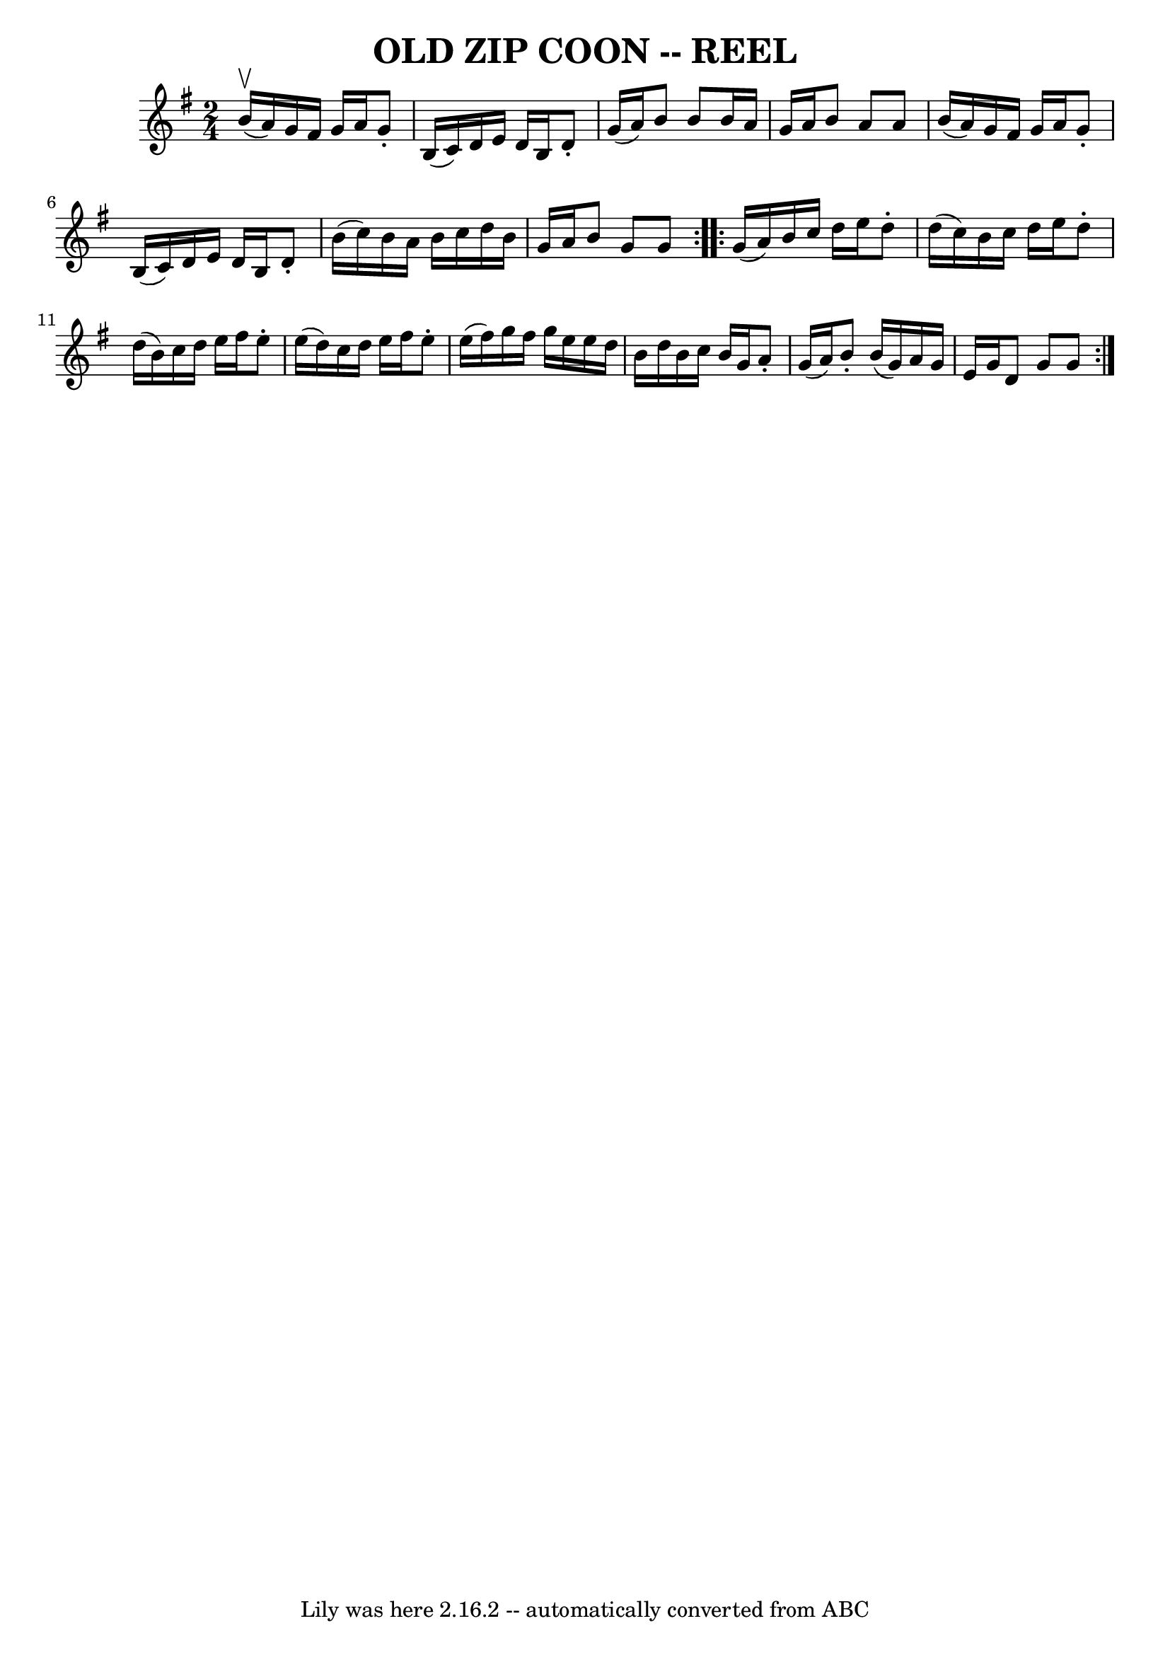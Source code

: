 \version "2.7.40"
\header {
	book = "Ryan's Mammoth Collection of Fiddle Tunes"
	crossRefNumber = "1"
	footnotes = "\\\\OLD ZIP COON. -- First couple down the outside and back  up  the centre,\\\\[second couple down  the centre and back up the outside at: same time.]\\\\First couple down the centre and back up the outside, [second couple down\\\\the outside and back up the centre at: same time.] First and second couples\\\\down the centre together, back. -- First couple cast off,  right and  left\\\\four."
	tagline = "Lily was here 2.16.2 -- automatically converted from ABC"
	title = "OLD ZIP COON -- REEL"
}
voicedefault =  {
\set Score.defaultBarType = "empty"

\repeat volta 2 {
\time 2/4 \key g \major b'16^\upbow(a'16) |
 g'16 fis'16  
 g'16 a'16 g'8 -. b16 (c'16)   |
 d'16 e'16 d'16   
 b16 d'8 -. g'16 (a'16)   |
 b'8 b'8 b'16 a'16    
g'16 a'16    |
 b'8 a'8 a'8 b'16 (a'16)   |
    
 g'16 fis'16 g'16 a'16 g'8 -. b16 (c'16)   |
 d'16  
 e'16 d'16 b16 d'8 -. b'16 (c''16)   |
 b'16 a'16  
 b'16 c''16 d''16 b'16 g'16 a'16    |
 b'8 g'8    
g'8  } \repeat volta 2 { g'16 (a'16) |
 b'16 c''16    
d''16 e''16 d''8 -. d''16 (c''16)   |
 b'16 c''16    
d''16 e''16 d''8 -. d''16 (b'16)   |
 c''16 d''16    
e''16 fis''16 e''8 -. e''16 (d''16)   |
 c''16 d''16   
 e''16 fis''16 e''8 -. e''16 (fis''16)   |
 g''16    
fis''16 g''16 e''16 e''16 d''16 b'16 d''16    |
 b'16 
 c''16 b'16 g'16 a'8 -. g'16 (a'16)   |
 b'8 -.   
b'16 (g'16) a'16 g'16 e'16 g'16    |
 d'8 g'8    
g'8  }   
}

\score{
    <<

	\context Staff="default"
	{
	    \voicedefault 
	}

    >>
	\layout {
	}
	\midi {}
}
